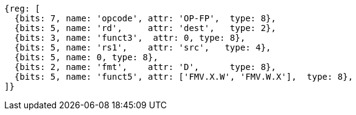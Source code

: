//xw-wx

[wavedrom, ,]
....
{reg: [
  {bits: 7, name: 'opcode', attr: 'OP-FP',  type: 8},
  {bits: 5, name: 'rd',     attr: 'dest',   type: 2},
  {bits: 3, name: 'funct3',  attr: 0, type: 8},
  {bits: 5, name: 'rs1',    attr: 'src',   type: 4},
  {bits: 5, name: 0, type: 8},
  {bits: 2, name: 'fmt',    attr: 'D',      type: 8},
  {bits: 5, name: 'funct5', attr: ['FMV.X.W', 'FMV.W.X'],  type: 8},
]}
....





